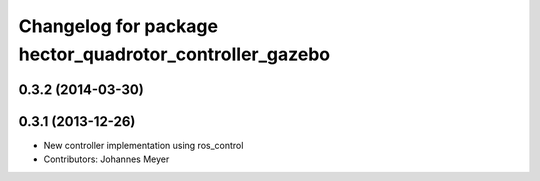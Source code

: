 ^^^^^^^^^^^^^^^^^^^^^^^^^^^^^^^^^^^^^^^^^^^^^^^^^^^^^^^^
Changelog for package hector_quadrotor_controller_gazebo
^^^^^^^^^^^^^^^^^^^^^^^^^^^^^^^^^^^^^^^^^^^^^^^^^^^^^^^^

0.3.2 (2014-03-30)
------------------

0.3.1 (2013-12-26)
------------------
* New controller implementation using ros_control
* Contributors: Johannes Meyer
